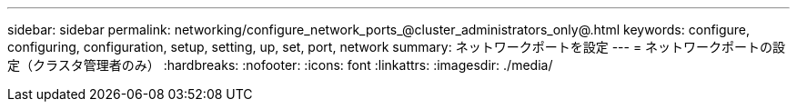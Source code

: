 ---
sidebar: sidebar 
permalink: networking/configure_network_ports_@cluster_administrators_only@.html 
keywords: configure, configuring, configuration, setup, setting, up, set, port, network 
summary: ネットワークポートを設定 
---
= ネットワークポートの設定（クラスタ管理者のみ）
:hardbreaks:
:nofooter: 
:icons: font
:linkattrs: 
:imagesdir: ./media/



